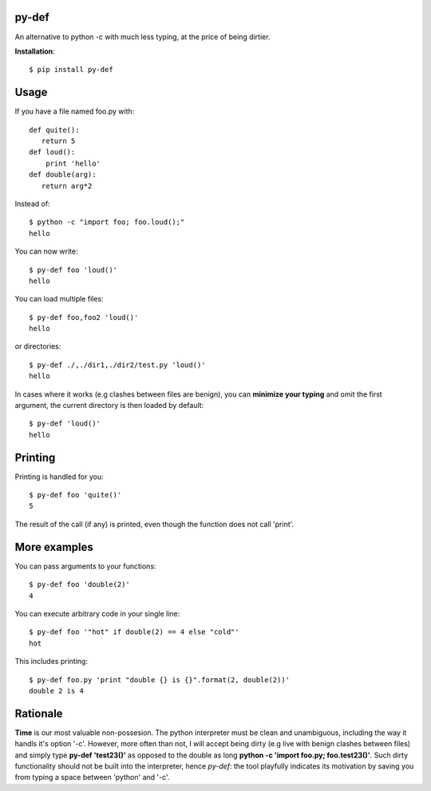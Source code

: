 py-def
========

An alternative to python -c with much less typing, at the price of being dirtier.

**Installation**::

    $ pip install py-def

Usage
=====

If you have a file named foo.py with::

    def quite():
       return 5
    def loud():
        print 'hello'
    def double(arg):
       return arg*2

Instead of::

  $ python -c "import foo; foo.loud();"
  hello

You can now write::

    $ py-def foo 'loud()'
    hello

You can load multiple files::

  $ py-def foo,foo2 'loud()'
  hello

or directories::

  $ py-def ./,./dir1,./dir2/test.py 'loud()'
  hello

In cases where it works (e.g clashes between files are benign), you can **minimize your typing** and omit the first argument, the current directory is then loaded by default::

    $ py-def 'loud()'
    hello

Printing
========

Printing is handled for you::

    $ py-def foo 'quite()'
    5

The result of the call (if any) is printed, even though the function does not call 'print'.

More examples
=============

You can pass arguments to your functions::

    $ py-def foo 'double(2)'
    4

You can execute arbitrary code in your single line::

    $ py-def foo '"hot" if double(2) == 4 else "cold"'
    hot

This includes printing::

    $ py-def foo.py 'print "double {} is {}".format(2, double(2))'
    double 2 is 4

Rationale
=========
**Time** is our most valuable non-possesion. The python interpreter must be clean and unambiguous, including the way it handls it's option '-c'. However, more often than not, I will accept being dirty (e.g live with benign clashes between files) and simply type **py-def 'test23()'** as opposed to the double as long **python -c 'import foo.py; foo.test23()'**. Such dirty functionality should not be built into the interpreter, hence *py-def*: the tool playfully indicates its motivation by saving you from typing a space between 'python' and '-c'.

